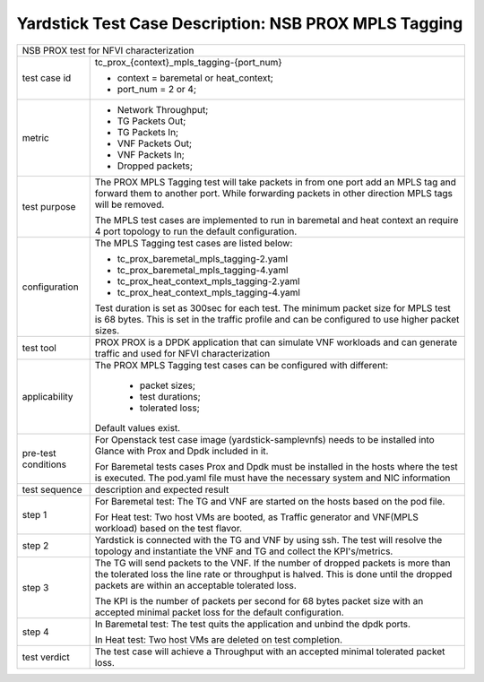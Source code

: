 .. This work is licensed under a Creative Commons Attribution 4.0 International
.. License.
.. http://creativecommons.org/licenses/by/4.0
.. (c) OPNFV, 2017 Intel Corporation.

******************************************************
Yardstick Test Case Description: NSB PROX MPLS Tagging
******************************************************

+-----------------------------------------------------------------------------+
|NSB PROX test for NFVI characterization                                      |
|                                                                             |
+--------------+--------------------------------------------------------------+
|test case id  | tc_prox_{context}_mpls_tagging-{port_num}                    |
|              |                                                              |
|              | * context = baremetal or heat_context;                       |
|              | * port_num = 2 or 4;                                         |
|              |                                                              |
+--------------+--------------------------------------------------------------+
|metric        | * Network Throughput;                                        |
|              | * TG Packets Out;                                            |
|              | * TG Packets In;                                             |
|              | * VNF Packets Out;                                           |
|              | * VNF Packets In;                                            |
|              | * Dropped packets;                                           |
|              |                                                              |
+--------------+--------------------------------------------------------------+
|test purpose  | The PROX MPLS Tagging test will take packets in from one     |
|              | port add an MPLS tag and forward them to another port.       |
|              | While forwarding packets in other direction MPLS tags will   |
|              | be removed.                                                  |
|              |                                                              |
|              | The MPLS test cases are implemented to run in baremetal      |
|              | and heat context an require 4 port topology to run the       |
|              | default configuration.                                       |
|              |                                                              |
+--------------+--------------------------------------------------------------+
|configuration | The MPLS Tagging test cases are listed below:                |
|              |                                                              |
|              | * tc_prox_baremetal_mpls_tagging-2.yaml                      |
|              | * tc_prox_baremetal_mpls_tagging-4.yaml                      |
|              | * tc_prox_heat_context_mpls_tagging-2.yaml                   |
|              | * tc_prox_heat_context_mpls_tagging-4.yaml                   |
|              |                                                              |
|              | Test duration is set as 300sec for each test.                |
|              | The minimum packet size for MPLS test is 68 bytes. This is   |
|              | set in the traffic profile and can be configured to use      |
|              | higher packet sizes.                                         |
|              |                                                              |
+--------------+--------------------------------------------------------------+
|test tool     | PROX                                                         |
|              | PROX is a DPDK application that can simulate VNF workloads   |
|              | and can generate traffic and used for NFVI characterization  |
|              |                                                              |
+--------------+--------------------------------------------------------------+
|applicability | The PROX MPLS Tagging test cases can be configured with      |
|              | different:                                                   |
|              |                                                              |
|              |  * packet sizes;                                             |
|              |  * test durations;                                           |
|              |  * tolerated loss;                                           |
|              |                                                              |
|              | Default values exist.                                        |
|              |                                                              |
+--------------+--------------------------------------------------------------+
|pre-test      | For Openstack test case image (yardstick-samplevnfs) needs   |
|conditions    | to be installed into Glance with Prox and Dpdk included in   |
|              | it.                                                          |
|              |                                                              |
|              | For Baremetal tests cases Prox and Dpdk must be installed in |
|              | the hosts where the test is executed. The pod.yaml file must |
|              | have the necessary system and NIC information                |
|              |                                                              |
+--------------+--------------------------------------------------------------+
|test sequence | description and expected result                              |
|              |                                                              |
+--------------+--------------------------------------------------------------+
|step 1        | For Baremetal test: The TG and VNF are started on the hosts  |
|              | based on the pod file.                                       |
|              |                                                              |
|              | For Heat test: Two host VMs are booted, as Traffic generator |
|              | and VNF(MPLS workload) based on the test flavor.             |
|              |                                                              |
+--------------+--------------------------------------------------------------+
|step 2        | Yardstick is connected with the TG and VNF by using ssh.     |
|              | The test will resolve the topology and instantiate the VNF   |
|              | and TG and collect the KPI's/metrics.                        |
|              |                                                              |
+--------------+--------------------------------------------------------------+
|step 3        | The TG will send packets to the VNF. If the number of        |
|              | dropped packets is more than the tolerated loss the line     |
|              | rate or throughput is halved. This is done until the dropped |
|              | packets are within an acceptable tolerated loss.             |
|              |                                                              |
|              | The KPI is the number of packets per second for 68 bytes     |
|              | packet size with an accepted minimal packet loss for the     |
|              | default configuration.                                       |
|              |                                                              |
+--------------+--------------------------------------------------------------+
|step 4        | In Baremetal test: The test quits the application and unbind |
|              | the dpdk ports.                                              |
|              |                                                              |
|              | In Heat test: Two host VMs are deleted on test completion.   |
|              |                                                              |
+--------------+--------------------------------------------------------------+
|test verdict  | The test case will achieve a Throughput with an accepted     |
|              | minimal tolerated packet loss.                               |
+--------------+--------------------------------------------------------------+

